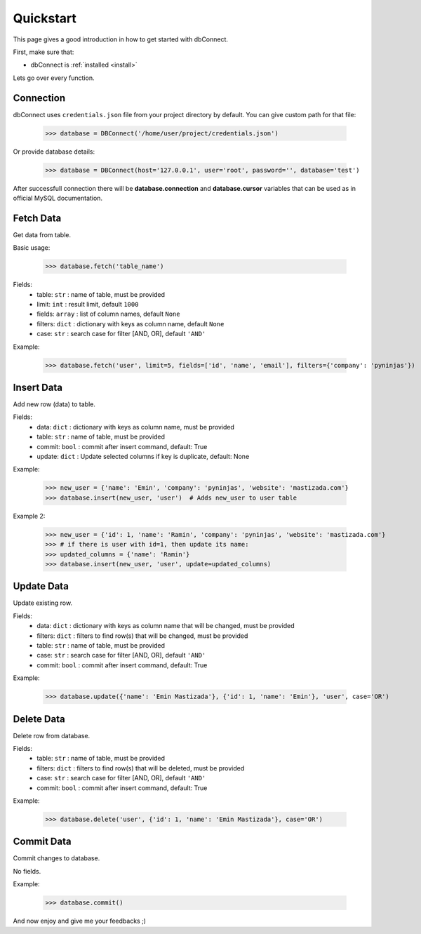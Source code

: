 .. _quickstart:

Quickstart
==========

.. module:: dbConnect
.. class:: DBConnect

This page gives a good introduction in how to get started
with dbConnect.

First, make sure that:

* dbConnect is :ref:`installed <install>`

Lets go over every function.


Connection
----------

dbConnect uses ``credentials.json`` file from your project directory by default.
You can give custom path for that file:

	>>> database = DBConnect('/home/user/project/credentials.json')

Or provide database details:

	>>> database = DBConnect(host='127.0.0.1', user='root', password='', database='test')

After successfull connection there will be **database.connection** and
**database.cursor** variables that can be used as in official MySQL
documentation.


Fetch Data
----------

Get data from table.

Basic usage:

	>>> database.fetch('table_name')

Fields:
	- table: ``str`` : name of table, must be provided
	- limit: ``int`` : result limit, default ``1000``
	- fields: ``array`` : list of column names, default ``None``
	- filters: ``dict`` : dictionary with keys as column name, default ``None``
	- case: ``str`` : search case for filter [AND, OR], default ``'AND'``

Example:

	>>> database.fetch('user', limit=5, fields=['id', 'name', 'email'], filters={'company': 'pyninjas'})


Insert Data
-----------

Add new row (data) to table.

Fields:
	- data: ``dict`` : dictionary with keys as column name, must be provided
	- table: ``str`` : name of table, must be provided
	- commit: ``bool`` : commit after insert command, default: True
	- update: ``dict`` : Update selected columns if key is duplicate, default: None

Example:

	>>> new_user = {'name': 'Emin', 'company': 'pyninjas', 'website': 'mastizada.com'}
	>>> database.insert(new_user, 'user')  # Adds new_user to user table

Example 2:

	>>> new_user = {'id': 1, 'name': 'Ramin', 'company': 'pyninjas', 'website': 'mastizada.com'}
	>>> # if there is user with id=1, then update its name:
	>>> updated_columns = {'name': 'Ramin'}
	>>> database.insert(new_user, 'user', update=updated_columns)


Update Data
-----------

Update existing row.

Fields:
	- data: ``dict`` : dictionary with keys as column name that will be changed, must be provided
	- filters: ``dict`` : filters to find row(s) that will be changed, must be provided
	- table: ``str`` : name of table, must be provided
	- case: ``str`` : search case for filter [AND, OR], default ``'AND'``
	- commit: ``bool`` : commit after insert command, default: True

Example:

	>>> database.update({'name': 'Emin Mastizada'}, {'id': 1, 'name': 'Emin'}, 'user', case='OR')


Delete Data
-----------

Delete row from database.

Fields:
	- table: ``str`` : name of table, must be provided
	- filters: ``dict`` : filters to find row(s) that will be deleted, must be provided
	- case: ``str`` : search case for filter [AND, OR], default ``'AND'``
	- commit: ``bool`` : commit after insert command, default: True

Example:

	>>> database.delete('user', {'id': 1, 'name': 'Emin Mastizada'}, case='OR')


Commit Data
-----------

Commit changes to database.

No fields.

Example:

	>>> database.commit()


And now enjoy and give me your feedbacks ;)
